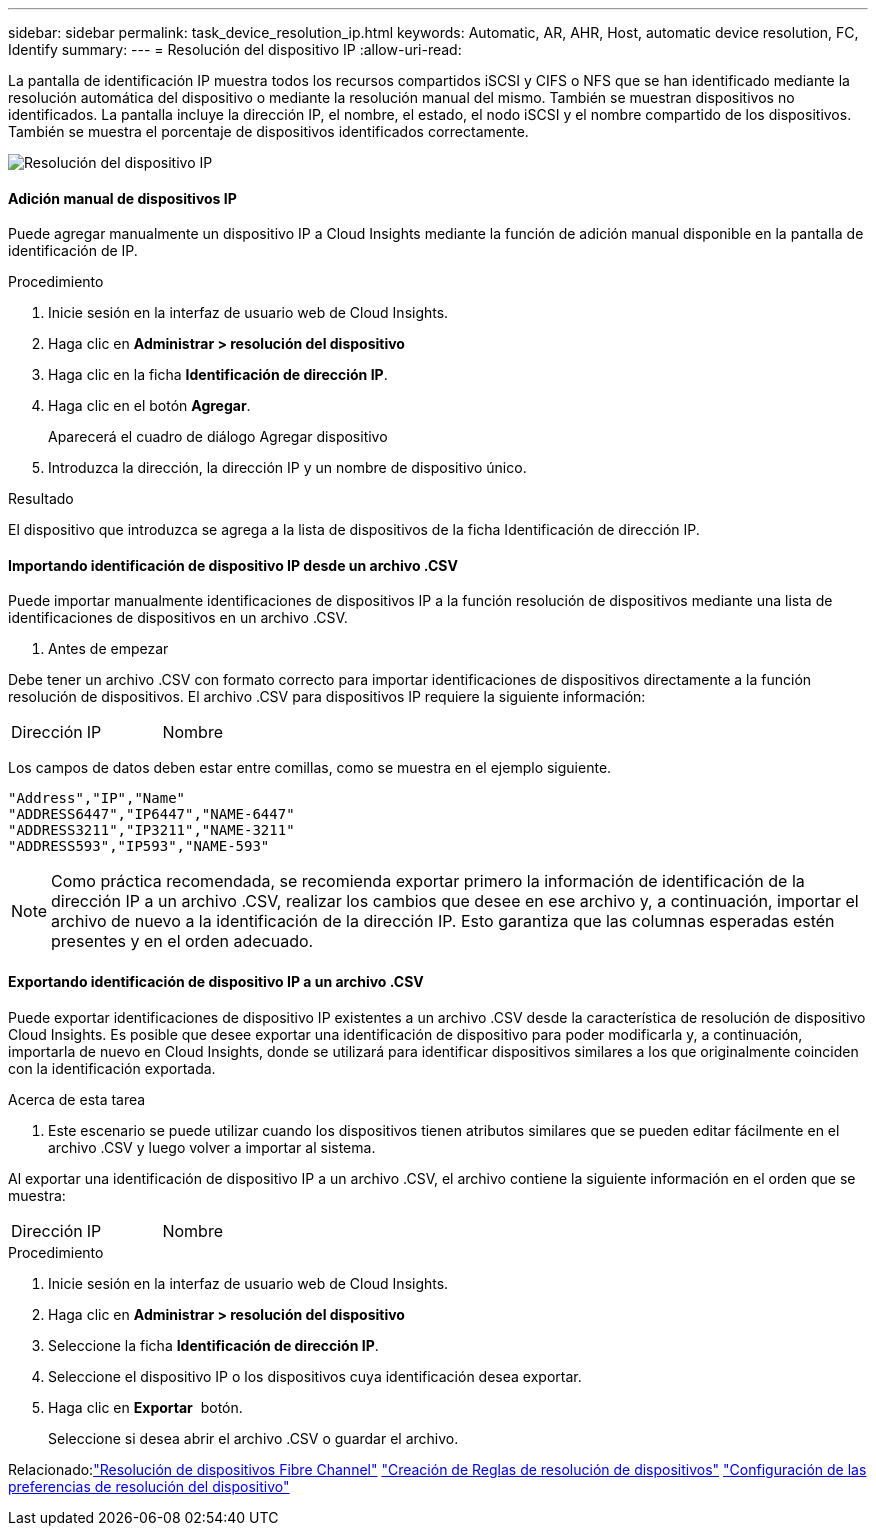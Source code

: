 ---
sidebar: sidebar 
permalink: task_device_resolution_ip.html 
keywords: Automatic, AR, AHR, Host, automatic device resolution, FC, Identify 
summary:  
---
= Resolución del dispositivo IP
:allow-uri-read: 


[role="lead"]
La pantalla de identificación IP muestra todos los recursos compartidos iSCSI y CIFS o NFS que se han identificado mediante la resolución automática del dispositivo o mediante la resolución manual del mismo. También se muestran dispositivos no identificados. La pantalla incluye la dirección IP, el nombre, el estado, el nodo iSCSI y el nombre compartido de los dispositivos. También se muestra el porcentaje de dispositivos identificados correctamente.

image:Device_Resolution_IP.png["Resolución del dispositivo IP"]



==== Adición manual de dispositivos IP

Puede agregar manualmente un dispositivo IP a Cloud Insights mediante la función de adición manual disponible en la pantalla de identificación de IP.

.Procedimiento
. Inicie sesión en la interfaz de usuario web de Cloud Insights.
. Haga clic en *Administrar > resolución del dispositivo*
. Haga clic en la ficha *Identificación de dirección IP*.
. Haga clic en el botón *Agregar*.
+
Aparecerá el cuadro de diálogo Agregar dispositivo

. Introduzca la dirección, la dirección IP y un nombre de dispositivo único.


.Resultado
El dispositivo que introduzca se agrega a la lista de dispositivos de la ficha Identificación de dirección IP.



==== Importando identificación de dispositivo IP desde un archivo .CSV

Puede importar manualmente identificaciones de dispositivos IP a la función resolución de dispositivos mediante una lista de identificaciones de dispositivos en un archivo .CSV.

. Antes de empezar


Debe tener un archivo .CSV con formato correcto para importar identificaciones de dispositivos directamente a la función resolución de dispositivos. El archivo .CSV para dispositivos IP requiere la siguiente información:

|===


| Dirección | IP | Nombre 
|===
Los campos de datos deben estar entre comillas, como se muestra en el ejemplo siguiente.

....
"Address","IP","Name"
"ADDRESS6447","IP6447","NAME-6447"
"ADDRESS3211","IP3211","NAME-3211"
"ADDRESS593","IP593","NAME-593"
....

NOTE: Como práctica recomendada, se recomienda exportar primero la información de identificación de la dirección IP a un archivo .CSV, realizar los cambios que desee en ese archivo y, a continuación, importar el archivo de nuevo a la identificación de la dirección IP. Esto garantiza que las columnas esperadas estén presentes y en el orden adecuado.



==== Exportando identificación de dispositivo IP a un archivo .CSV

Puede exportar identificaciones de dispositivo IP existentes a un archivo .CSV desde la característica de resolución de dispositivo Cloud Insights. Es posible que desee exportar una identificación de dispositivo para poder modificarla y, a continuación, importarla de nuevo en Cloud Insights, donde se utilizará para identificar dispositivos similares a los que originalmente coinciden con la identificación exportada.

.Acerca de esta tarea
. Este escenario se puede utilizar cuando los dispositivos tienen atributos similares que se pueden editar fácilmente en el archivo .CSV y luego volver a importar al sistema.

Al exportar una identificación de dispositivo IP a un archivo .CSV, el archivo contiene la siguiente información en el orden que se muestra:

|===


| Dirección | IP | Nombre 
|===
.Procedimiento
. Inicie sesión en la interfaz de usuario web de Cloud Insights.
. Haga clic en *Administrar > resolución del dispositivo*
. Seleccione la ficha *Identificación de dirección IP*.
. Seleccione el dispositivo IP o los dispositivos cuya identificación desea exportar.
. Haga clic en *Exportar* image:ExportButton.png[""] botón.
+
Seleccione si desea abrir el archivo .CSV o guardar el archivo.



Relacionado:link:task_device_resolution_fibre_channel.html["Resolución de dispositivos Fibre Channel"]
link:task_device_resolution_rules.html["Creación de Reglas de resolución de dispositivos"]
link:task_device_resolution_preferences.html["Configuración de las preferencias de resolución del dispositivo"]
